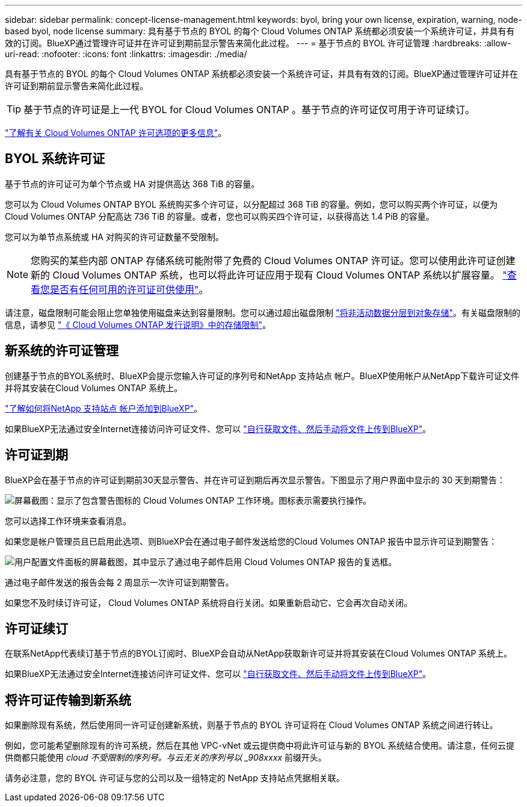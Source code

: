 ---
sidebar: sidebar 
permalink: concept-license-management.html 
keywords: byol, bring your own license, expiration, warning, node-based byol, node license 
summary: 具有基于节点的 BYOL 的每个 Cloud Volumes ONTAP 系统都必须安装一个系统许可证，并具有有效的订阅。BlueXP通过管理许可证并在许可证到期前显示警告来简化此过程。 
---
= 基于节点的 BYOL 许可证管理
:hardbreaks:
:allow-uri-read: 
:nofooter: 
:icons: font
:linkattrs: 
:imagesdir: ./media/


[role="lead"]
具有基于节点的 BYOL 的每个 Cloud Volumes ONTAP 系统都必须安装一个系统许可证，并具有有效的订阅。BlueXP通过管理许可证并在许可证到期前显示警告来简化此过程。


TIP: 基于节点的许可证是上一代 BYOL for Cloud Volumes ONTAP 。基于节点的许可证仅可用于许可证续订。

link:concept-licensing.html["了解有关 Cloud Volumes ONTAP 许可选项的更多信息"]。



== BYOL 系统许可证

基于节点的许可证可为单个节点或 HA 对提供高达 368 TiB 的容量。

您可以为 Cloud Volumes ONTAP BYOL 系统购买多个许可证，以分配超过 368 TiB 的容量。例如，您可以购买两个许可证，以便为 Cloud Volumes ONTAP 分配高达 736 TiB 的容量。或者，您也可以购买四个许可证，以获得高达 1.4 PiB 的容量。

您可以为单节点系统或 HA 对购买的许可证数量不受限制。


NOTE: 您购买的某些内部 ONTAP 存储系统可能附带了免费的 Cloud Volumes ONTAP 许可证。您可以使用此许可证创建新的 Cloud Volumes ONTAP 系统，也可以将此许可证应用于现有 Cloud Volumes ONTAP 系统以扩展容量。 https://docs.netapp.com/us-en/cloud-manager-ontap-onprem/task-managing-ontap.html#viewing-unused-cloud-volumes-ontap-licenses["查看您是否有任何可用的许可证可供使用"^]。

请注意，磁盘限制可能会阻止您单独使用磁盘来达到容量限制。您可以通过超出磁盘限制 link:concept-data-tiering.html["将非活动数据分层到对象存储"]。有关磁盘限制的信息，请参见 https://docs.netapp.com/us-en/cloud-volumes-ontap-relnotes/["《 Cloud Volumes ONTAP 发行说明》中的存储限制"^]。



== 新系统的许可证管理

创建基于节点的BYOL系统时、BlueXP会提示您输入许可证的序列号和NetApp 支持站点 帐户。BlueXP使用帐户从NetApp下载许可证文件并将其安装在Cloud Volumes ONTAP 系统上。

https://docs.netapp.com/us-en/cloud-manager-setup-admin/task-adding-nss-accounts.html["了解如何将NetApp 支持站点 帐户添加到BlueXP"^]。

如果BlueXP无法通过安全Internet连接访问许可证文件、您可以 link:task-manage-node-licenses.html["自行获取文件、然后手动将文件上传到BlueXP"]。



== 许可证到期

BlueXP会在基于节点的许可证到期前30天显示警告、并在许可证到期后再次显示警告。下图显示了用户界面中显示的 30 天到期警告：

image:screenshot_warning.gif["屏幕截图：显示了包含警告图标的 Cloud Volumes ONTAP 工作环境。图标表示需要执行操作。"]

您可以选择工作环境来查看消息。

如果您是帐户管理员且已启用此选项、则BlueXP会在通过电子邮件发送给您的Cloud Volumes ONTAP 报告中显示许可证到期警告：

image:screenshot_cvo_report.gif["用户配置文件面板的屏幕截图，其中显示了通过电子邮件启用 Cloud Volumes ONTAP 报告的复选框。"]

通过电子邮件发送的报告会每 2 周显示一次许可证到期警告。

如果您不及时续订许可证， Cloud Volumes ONTAP 系统将自行关闭。如果重新启动它、它会再次自动关闭。



== 许可证续订

在联系NetApp代表续订基于节点的BYOL订阅时、BlueXP会自动从NetApp获取新许可证并将其安装在Cloud Volumes ONTAP 系统上。

如果BlueXP无法通过安全Internet连接访问许可证文件、您可以 link:task-manage-node-licenses.html["自行获取文件、然后手动将文件上传到BlueXP"]。



== 将许可证传输到新系统

如果删除现有系统，然后使用同一许可证创建新系统，则基于节点的 BYOL 许可证将在 Cloud Volumes ONTAP 系统之间进行转让。

例如，您可能希望删除现有的许可系统，然后在其他 VPC-vNet 或云提供商中将此许可证与新的 BYOL 系统结合使用。请注意，任何云提供商都只能使用 _cloud 不受限制的序列号。与云无关的序列号以 _908xxxx_ 前缀开头。

请务必注意，您的 BYOL 许可证与您的公司以及一组特定的 NetApp 支持站点凭据相关联。
